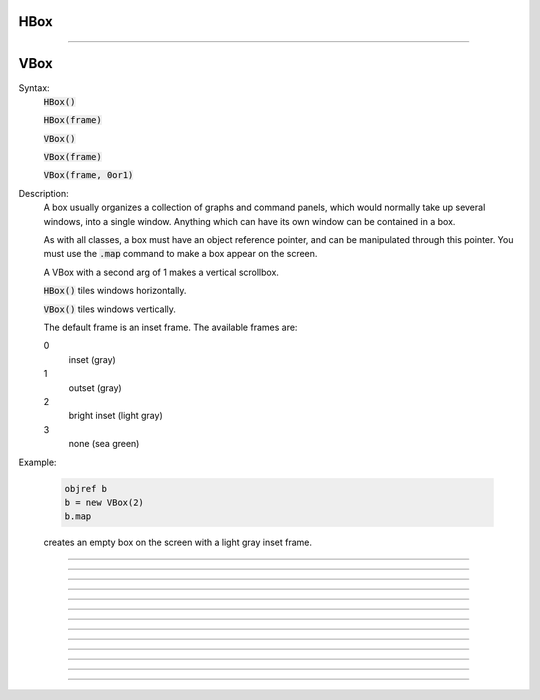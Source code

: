 .. _vbox:

HBox
----



.. class:: HBox


    .. seealso::
        :class:`VBox`


----

VBox
----



.. class:: VBox


    Syntax:
        :code:`HBox()`

        :code:`HBox(frame)`

        :code:`VBox()`

        :code:`VBox(frame)`

        :code:`VBox(frame, 0or1)`


    Description:
        A box usually organizes a collection of graphs and command panels, which 
        would normally take up several windows, into 
        a single window.  Anything which can have its own window can be contained 
        in a box. 
         
        As with all classes, a box must have an object reference pointer, and 
        can be manipulated through this pointer.  You must use the \ :code:`.map` 
        command to make a box appear on the screen. 
         
        A VBox with a second arg of 1 makes a vertical scrollbox. 
         
        \ :code:`HBox()` tiles windows horizontally. 
         
        \ :code:`VBox()` tiles windows vertically. 
         
        The default frame is an inset frame. The available frames are: 


        0 
            inset (gray) 

        1 
            outset (gray) 

        2 
            bright inset (light gray) 

        3 
            none (sea green) 


    Example:

        .. code-block::
            none

            objref b 
            b = new VBox(2) 
            b.map 

        creates an empty box on the screen with a light gray inset frame. 

         

----



.. method:: VBox.intercept


    Syntax:
        :code:`box.intercept(1)`

        :code:`box.intercept(0)`


    Description:
        When the argument is 1, all window creation is intercepted and the window 
        contents are placed in a box rather than independently on the screen. 

    Example:

        .. code-block::
            none

            objref vbox, g 
            vbox = new VBox() 
            vbox.intercept(1)	//all following creations go into the "vbox" box 
            g = new Graph() 
            xpanel("") 
            x=3 
            xvalue("x") 
            xbutton("press me", "print 1") 
            xpanel() 
            vbox.intercept(0)	//ends intercept mode 
            vbox.map()		//draw the box and its contents 


         

----



.. method:: VBox.map


    Syntax:
        :code:`.map("label")`

        :code:`.map("label", left, top, width, height)`


    Description:
        Make a window out of the box. *Left* and *top* specify placement with 
        respect to screen pixel coordinates where 0,0 is the top left. 
        If you wish to specify the location but use the natural size of 
        the box then use 
        a width of -1. 

    Example:

        .. code-block::
            none

            objref b 
            b = new VBox(2) 
            b.map		//actually draws the box on the screen 

        creates an empty box on the screen with a light gray inset frame. 

         

----



.. method:: VBox.unmap


    Syntax:
        :code:`b.unmap()`

        :code:`b.unmap(accept)`


    Description:
        Dismiss the last mapped window depicting this box. This 
        is called automatically when the last hoc object variable 
        reference 
        to the box is destroyed. 
         
        If the box is in a :meth:`VBox.dialog` the argument refers to the 
        desired return value of the dialog, 1 means accept, 0 means cancel. 

         

----



.. method:: VBox.ismapped


    Syntax:
        :code:`bool = box.ismapped()`


    Description:
        Return 1 if box has a window (mapped and not enclosed in another box). 
        Otherwise return 0. 


----



.. method:: VBox.size


    Syntax:
        :code:`box.size(&x[0])`


    Description:
        If box is mapped and not enclosed in another box, i.e has a window, 
        return left, top, width, height of the window in the first four elements 
        of the array pointed to by the arg. 

    Example:

        .. code-block::
            none

            double s[4] 
            proc size() { 
                if ($o1.ismapped) { 
                    $o1.size(&s[0]) 
                    print $o1, s[0], s[1], s[2], s[3] 
                } 
            } 
             
            objref vboxes 
            vboxes = new List("VBox") 
            for i=0, vboxes.count-1 size(vboxes.object(i)) 



----



.. method:: VBox.save


    Syntax:
        :code:`box.save("proc_name")`

        :code:`box.save("string")`

        :code:`box.save(str, 1)`

        :code:`box.save(str, obj)`


    Description:
        Execute the procedure when the box is saved. 
         
        The default save procedure is to recursively save all the items 
        in the box. This is almost always the wrong thing to do since 
        all the semantic connections between the items are lost. 
         
        Generally a box is under the control of some high level object 
        which implements the save procedure. 
         
        box.save("string") writes string\n to the open session file. 
         
        box.save(str, 1) returns the open session file name in str. 

         

----



.. method:: VBox.ref


    Syntax:
        :code:`.ref(objectvar)`


    Description:
        The object is referenced by the box. When the box is dismissed 
        then the object is unreferenced by the box. 
        This provides a way for 
        objects that control a box to be automatically destroyed when 
        the box is dismissed (assuming no other \ :code:`objectvar` references 
        the object). When \ :code:`.ref` is used, the string in \ :code:`.save` is executed 
        in the context of the object. 
         
        Note: When objects are inaccessible to hoc from a normal objref 
        they can still be manipulated from the interpreter through use of 
        their instance name, ie the class name followed by some integer in 
        brackets. As an  alternative one may also 
        use the :func:`dismiss_action` to properly set the state of an 
        object when a box it manages is dismissed from the screen. 

         

----



.. method:: VBox.dismiss_action


    Syntax:
        :code:`.dismiss_action("command")`


    Description:
        Execute the action when the user dismisses the window. Not executed 
        if the box is not the owner of the window (ie is a part of another 
        deck or box, :meth:`VBox.intercept`). Not executed if 
        the window is dismissed with an :meth:`VBox.unmap` command. 
        For the window to actually close, the command should call unmap 
        on the box. 

         

----



.. method:: VBox.dialog


    Syntax:
        :code:`b =  box.dialog("label")`

        :code:`b =  box.dialog("label", "Accept label", "Cancel label")`


    Description:
        Put the box in a dialog and grabs mouse input until the user 
        clicks on :guilabel:`Accept` (return 1) or :guilabel:`Cancel` (return 0). 
         
        The box may be dismissed under program control by calling 
        b.unmap(boolean) where the argument to :meth:`VBox.unmap` 
        is the desired value of the return from the dialog. 

         

----



.. method:: VBox.adjuster


    Syntax:
        :code:`b.adjuster(start_size)`


    Description:
        When the next item is mapped (see :meth:`VBox.intercept`), its size is fixed at 
        start_size in the sense that resizing the box will preserve the vertical 
        size of the item. Also an adjuster item in the form of a narrow 
        horizontal space is placed just below this item 
        and the "fixed" size can be changed by dragging this space. 
        (also see :meth:`VBox.adjust`).  When adjusters 
        are used, then the :func:`full_request` method should be called on the top level 
        box which is actually mapped to the screen before that top level box is 
        mapped. If full_request is not called then the box will get confused about 
        the proper size of items during window resizing or box adjusting. 

         

----



.. method:: VBox.adjust


    Syntax:
        :code:`b.adjust(size)`

        :code:`b.adjust(size, index)`


    Description:
        Change the vertical size of the item mapped just before the first 
        :meth:`VBox.adjuster` was invoked. If multiple adjusters are at the same box level, 
        the index can be used to specify which one is to be adjusted. 

         

----



.. method:: VBox.full_request


    Syntax:
        :code:`b.full_request(1)`


    Description:
        This works around an error in box management during resize for complicated 
        boxes involving panels with sliders, graphs, and/or :meth:`VBox.adjuster` . 
        If the drawing of boxes does not work properly, this method can be called 
        on the top level box (the one that owns the window) before mapping in 
        order to force a recalculation of internal component request sizes during resize 
        and adjuster changes. 

         

----



.. method:: VBox.priority


    Syntax:
        :code:`box.priority(integer)`


    Description:
        When a session file is created, the windows with higher priority (larger 
        integer) precede windows with lower priority in the file. 
        This allows windows 
        that define things required by other windows to be saved first. 
        For example, a CellBuild window has a larger priority than a 
        PointProcessManager which needs a section declared by the cell builder. 
        A MulRunFitter has even lower priority since it may refer to the 
        point process managed by the manager. Default priority is 1. 
         
        The priority scheme, of course, does not guarantee that a session file 
        is consistent in isolation since it may depend on windows not saved. 
         
        Priority range is -1000 to 10000 
         
        Some existing priorities are: 

        .. code-block::
            none

            SingleCompartment 1000 
            CellBuild 1000 
            PointProcessManager 990 
            Electrode 990 
            PointGroupManager 980 
            NetworkReadyCell 900 
            ArtificialCell 900 
            NetGUI 700 
            SpikePlot 600 
            Inserter 900 
            RunFitter 100 
            FunctionFitter 100 
            MulRunFitter 100 



